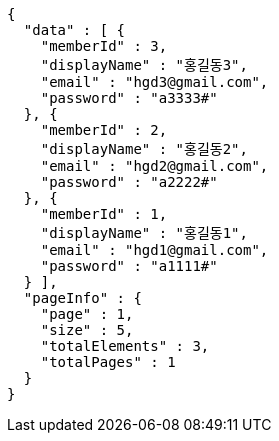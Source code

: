 [source,options="nowrap"]
----
{
  "data" : [ {
    "memberId" : 3,
    "displayName" : "홍길동3",
    "email" : "hgd3@gmail.com",
    "password" : "a3333#"
  }, {
    "memberId" : 2,
    "displayName" : "홍길동2",
    "email" : "hgd2@gmail.com",
    "password" : "a2222#"
  }, {
    "memberId" : 1,
    "displayName" : "홍길동1",
    "email" : "hgd1@gmail.com",
    "password" : "a1111#"
  } ],
  "pageInfo" : {
    "page" : 1,
    "size" : 5,
    "totalElements" : 3,
    "totalPages" : 1
  }
}
----
